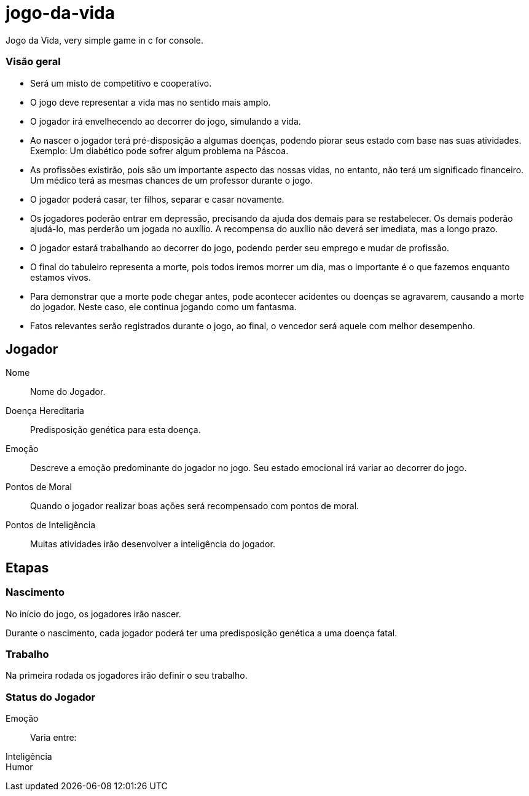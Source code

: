 = jogo-da-vida

Jogo da Vida, very simple game in c for console.

=== Visão geral

* Será um misto de competitivo e cooperativo.
* O jogo deve representar a vida mas no sentido mais amplo.
* O jogador irá envelhecendo ao decorrer do jogo, simulando a vida.
* Ao nascer o jogador terá pré-disposição a algumas doenças, podendo
  piorar seus estado com base nas suas atividades. Exemplo: Um
  diabético pode sofrer algum problema na Páscoa.
* As profissões existirão, pois são um importante aspecto das nossas
  vidas, no entanto, não terá um significado financeiro. Um médico
  terá as mesmas chances de um professor durante o jogo.
* O jogador poderá casar, ter filhos, separar e casar novamente.
* Os jogadores poderão entrar em depressão, precisando da ajuda dos
  demais para se restabelecer. Os demais poderão ajudá-lo, mas
  perderão um jogada no auxílio. A recompensa do auxílio não deverá
  ser imediata, mas a longo prazo.
* O jogador estará trabalhando ao decorrer do jogo, podendo perder seu
  emprego e mudar de profissão.
* O final do tabuleiro representa a morte, pois todos iremos morrer
  um dia, mas o importante é o que fazemos enquanto estamos vivos.
* Para demonstrar que a morte pode chegar antes, pode acontecer
  acidentes ou doenças se agravarem, causando a morte do jogador.
  Neste caso, ele continua jogando como um fantasma.
* Fatos relevantes serão registrados durante o jogo, ao final, o
  vencedor será aquele com melhor desempenho.
  

== Jogador

Nome:: Nome do Jogador.
Doença Hereditaria:: Predisposição genética para esta doença.
Emoção:: Descreve a emoção predominante do jogador no jogo. Seu estado emocional irá variar ao decorrer do jogo.
Pontos de Moral:: Quando o jogador realizar boas ações será recompensado com pontos de moral.
Pontos de Inteligência:: Muitas atividades irão desenvolver a inteligência do jogador.


== Etapas

=== Nascimento

No início do jogo, os jogadores irão nascer.

Durante o ((nascimento)), cada jogador poderá ter uma ((predisposição))
genética a uma ((doença)) fatal.

=== Trabalho

Na primeira rodada os jogadores irão definir o seu trabalho. 

=== Status do Jogador


Emoção:: Varia entre: 
Inteligência:: 
Humor::

